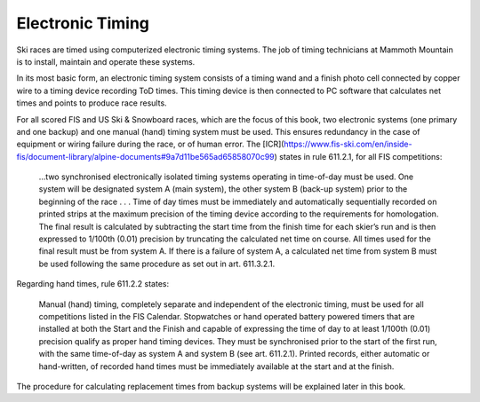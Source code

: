 Electronic Timing
=================
Ski races are timed using computerized electronic timing systems. The job of timing technicians at Mammoth Mountain is to install, maintain and operate these systems.

In its most basic form, an electronic timing system consists of a timing wand and a finish photo cell connected by copper wire to a timing device recording ToD times. This timing device is then connected to PC software that calculates net times and points to produce race results.

.. image:: ../img/basic-wiring-diagram.jpg
	:align: center

For all scored FIS and US Ski & Snowboard races, which are the focus of this book, two electronic systems (one primary and one backup) and one manual (hand) timing system must be used. This ensures redundancy in the case of equipment or wiring failure during the race, or of human error. The [ICR](https://www.fis-ski.com/en/inside-fis/document-library/alpine-documents#9a7d11be565ad65858070c99) states in rule 611.2.1, for all FIS competitions:

	...two synchronised electronically isolated timing systems operating in time-of-day must be used. One system will be designated system A (main system), the other system B (back-up system) prior to the beginning of the race . . . Time of day times must be immediately and automatically sequentially recorded on printed strips at the maximum precision of the timing device according to the requirements for homologation. The final result is calculated by subtracting the start time from the finish time for each skier’s run and is then expressed to 1/100th (0.01) precision by truncating the calculated net time on course. All times used for the final result must be from system A. If there is a failure of system A, a calculated net time from system B must be used following the same procedure as set out in art. 611.3.2.1.

.. image:: ../img/level-3-wiring-diagram.jpg
	:align: center

Regarding hand times, rule 611.2.2 states:

	Manual (hand) timing, completely separate and independent of the electronic timing, must be used for all competitions listed in the FIS Calendar. Stopwatches or hand operated battery powered timers that are installed at both the Start and the Finish and capable of expressing the time of day to at least 1/100th (0.01) precision qualify as proper hand timing devices. They must be synchronised prior to the start of the first run, with the same time-of-day as system A and system B (see art. 611.2.1). Printed records, either automatic or hand-written, of recorded hand times must be immediately available at the start and at the finish.

The procedure for calculating replacement times from backup systems will be explained later in this book.
